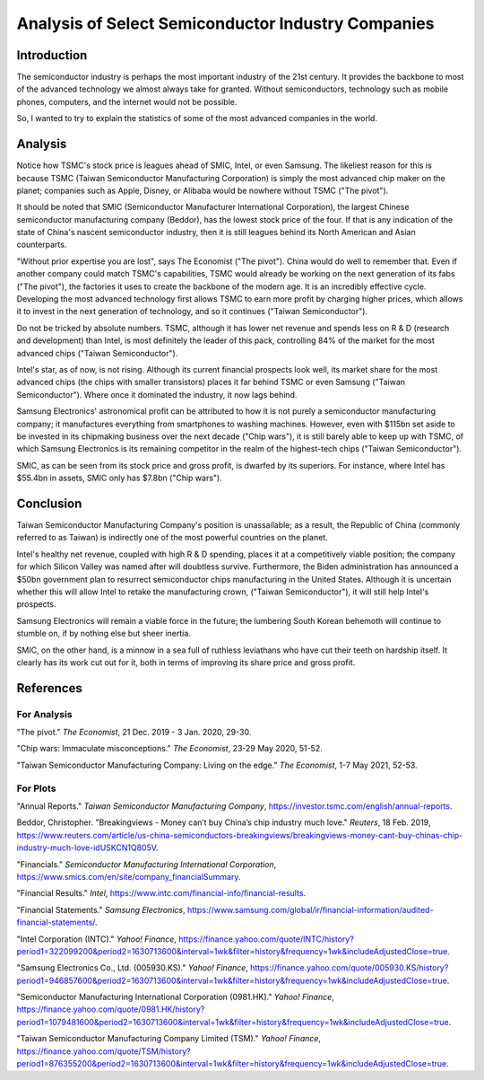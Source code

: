 Analysis of Select Semiconductor Industry Companies
=====================================================

Introduction
-------------

The semiconductor industry is perhaps the most important industry of the 21st century. It provides
the backbone to most of the advanced technology we almost always take for granted. Without
semiconductors, technology such as mobile phones, computers, and the internet would not be possible.

So, I wanted to try to explain the statistics of some of the most advanced companies in the world.

Analysis
----------

.. image:: ../images/Stock_prices.png

Notice how TSMC's stock price is leagues ahead of SMIC, Intel, or even Samsung. The likeliest reason for this is because
TSMC (Taiwan Semiconductor Manufacturing Corporation) is simply the most advanced chip maker on the planet;
companies such as Apple, Disney, or Alibaba would be nowhere without TSMC ("The pivot").

It should be noted that SMIC (Semiconductor Manufacturer International Corporation), the largest
Chinese semiconductor manufacturing company (Beddor), has the lowest stock price of the four. If that is
any indication of the state of China's nascent semiconductor industry, then it is still leagues
behind its North American and Asian counterparts.

"Without prior expertise you are lost", says The Economist ("The pivot"). China would do well to remember that. Even if
another company could match TSMC's capabilities, TSMC would already be working on the next generation
of its fabs ("The pivot"), the factories it uses to create the backbone of the modern age. It is an
incredibly effective cycle. Developing the most advanced technology first allows TSMC to earn more profit by
charging higher prices, which allows it to invest in the next generation of technology, and so it
continues ("Taiwan Semiconductor").

.. image:: ../images/Plotted_statistics.png

Do not be tricked by absolute numbers. TSMC, although it has lower net revenue and spends less on
R & D (research and development) than Intel, is most definitely the leader of this pack, controlling
84% of the market for the most advanced chips ("Taiwan Semiconductor").

Intel's star, as of now, is not rising. Although its current financial prospects look well, its
market share for the most advanced chips (the chips with smaller transistors) places it far behind TSMC
or even Samsung ("Taiwan Semiconductor"). Where once it dominated the industry, it now lags behind.

Samsung Electronics' astronomical profit can be attributed to how it is not purely a semiconductor
manufacturing company; it manufactures everything from smartphones to washing machines. However, even with $115bn set aside 
to be invested in its chipmaking business over the next decade ("Chip wars"), it is still barely able to keep up
with TSMC, of which Samsung Electronics is its remaining competitor in the realm of the
highest-tech chips ("Taiwan Semiconductor").

SMIC, as can be seen from its stock price and gross profit, is dwarfed by its superiors. For instance, where Intel has
$55.4bn in assets, SMIC only has $7.8bn ("Chip wars").

Conclusion
------------

Taiwan Semiconductor Manufacturing Company's position is unassailable; as a result, the Republic of China
(commonly referred to as Taiwan) is indirectly one of the most powerful countries on the planet.

Intel's healthy net revenue, coupled with high R & D spending, places it at a competitively viable
position; the company for which Silicon Valley was named after will doubtless survive. Furthermore,
the Biden administration has announced a $50bn government plan to resurrect semiconductor chips
manufacturing in the United States. Although it is uncertain whether this will allow Intel to retake
the manufacturing crown, ("Taiwan Semiconductor"), it will still help Intel's prospects.

Samsung Electronics will remain a viable force in the future; the lumbering South Korean behemoth will continue
to stumble on, if by nothing else but sheer inertia.

SMIC, on the other hand, is a minnow in a sea full of ruthless leviathans who have cut their teeth
on hardship itself. It clearly has its work cut out for it, both in terms of improving its share price and
gross profit.

References
-----------

For Analysis
~~~~~~~~~~~~~

"The pivot." *The Economist*, 21 Dec. 2019 - 3 Jan. 2020, 29-30.

"Chip wars: Immaculate misconceptions." *The Economist*, 23-29 May 2020, 51-52.

"Taiwan Semiconductor Manufacturing Company: Living on the edge." *The Economist*, 1-7 May 2021, 52-53.

For Plots
~~~~~~~~~~

"Annual Reports." *Taiwan Semiconductor Manufacturing Company*, https://investor.tsmc.com/english/annual-reports.

Beddor, Christopher. "Breakingviews - Money can’t buy China’s chip industry much love." *Reuters*, 18 Feb. 2019,
https://www.reuters.com/article/us-china-semiconductors-breakingviews/breakingviews-money-cant-buy-chinas-chip-industry-much-love-idUSKCN1Q805V.

"Financials." *Semiconductor Manufacturing International Corporation*, https://www.smics.com/en/site/company_financialSummary.

"Financial Results."  *Intel*, https://www.intc.com/financial-info/financial-results.

"Financial Statements." *Samsung Electronics*, https://www.samsung.com/global/ir/financial-information/audited-financial-statements/.

"Intel Corporation (INTC)." *Yahoo! Finance*, https://finance.yahoo.com/quote/INTC/history?period1=322099200&period2=1630713600&interval=1wk&filter=history&frequency=1wk&includeAdjustedClose=true.

"Samsung Electronics Co., Ltd. (005930.KS)." *Yahoo! Finance*, https://finance.yahoo.com/quote/005930.KS/history?period1=946857600&period2=1630713600&interval=1wk&filter=history&frequency=1wk&includeAdjustedClose=true.

"Semiconductor Manufacturing International Corporation (0981.HK)." *Yahoo! Finance*, https://finance.yahoo.com/quote/0981.HK/history?period1=1079481600&period2=1630713600&interval=1wk&filter=history&frequency=1wk&includeAdjustedClose=true.

"Taiwan Semiconductor Manufacturing Company Limited (TSM)." *Yahoo! Finance*, https://finance.yahoo.com/quote/TSM/history?period1=876355200&period2=1630713600&interval=1wk&filter=history&frequency=1wk&includeAdjustedClose=true.
